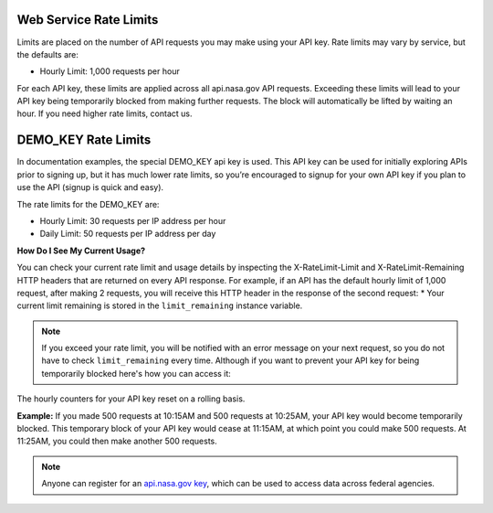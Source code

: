 .. _rate_limits: 

Web Service Rate Limits
=======================
Limits are placed on the number of API requests you may make using your API key. Rate limits may vary by service, but the defaults are:

* Hourly Limit: 1,000 requests per hour

For each API key, these limits are applied across all api.nasa.gov API requests.
Exceeding these limits will lead to your API key being temporarily blocked from making further requests. The block will automatically be lifted by waiting an hour. If you need higher rate limits, contact us.

DEMO_KEY Rate Limits
======================
In documentation examples, the special DEMO_KEY api key is used. This API key can be used for initially exploring APIs prior to signing up, but it has much lower rate limits, so you’re encouraged to signup for your own API key if you plan to use the API (signup is quick and easy). 


The rate limits for the DEMO_KEY are:

* Hourly Limit: 30 requests per IP address per hour
* Daily Limit: 50 requests per IP address per day

**How Do I See My Current Usage?**

You can check your current rate limit and usage details by inspecting the X-RateLimit-Limit and X-RateLimit-Remaining HTTP headers that are returned on every API response. For example, if an API has the default hourly limit of 1,000 request, after making 2 requests, you will receive this HTTP header in the response of the second request:
* Your current limit remaining is stored in the ``limit_remaining`` instance variable.

.. note::

    If you exceed your rate limit, you will be notified with an error message on your next request, so you do not have to check ``limit_remaining`` every time.
    Although if you want to prevent your API key for being temporarily blocked here's how you can access it:

    .. code-block:: python
        :linenos:
        :emphasize-lines: 4

        import pyspace 
        
        nasa = pyspace.PySpace()
        print(f"Limit Remaining: {nasa.limit_remaining}")
    

The hourly counters for your API key reset on a rolling basis.

**Example:** If you made 500 requests at 10:15AM and 500 requests at 10:25AM, your API key would become temporarily blocked. This temporary block of your API key would cease at 11:15AM, at which point you could make 500 requests. At 11:25AM, you could then make another 500 requests.

.. note::
    Anyone can register for an `api.nasa.gov key <https://api.nasa.gov/>`_, which can be used to access data across federal agencies.
